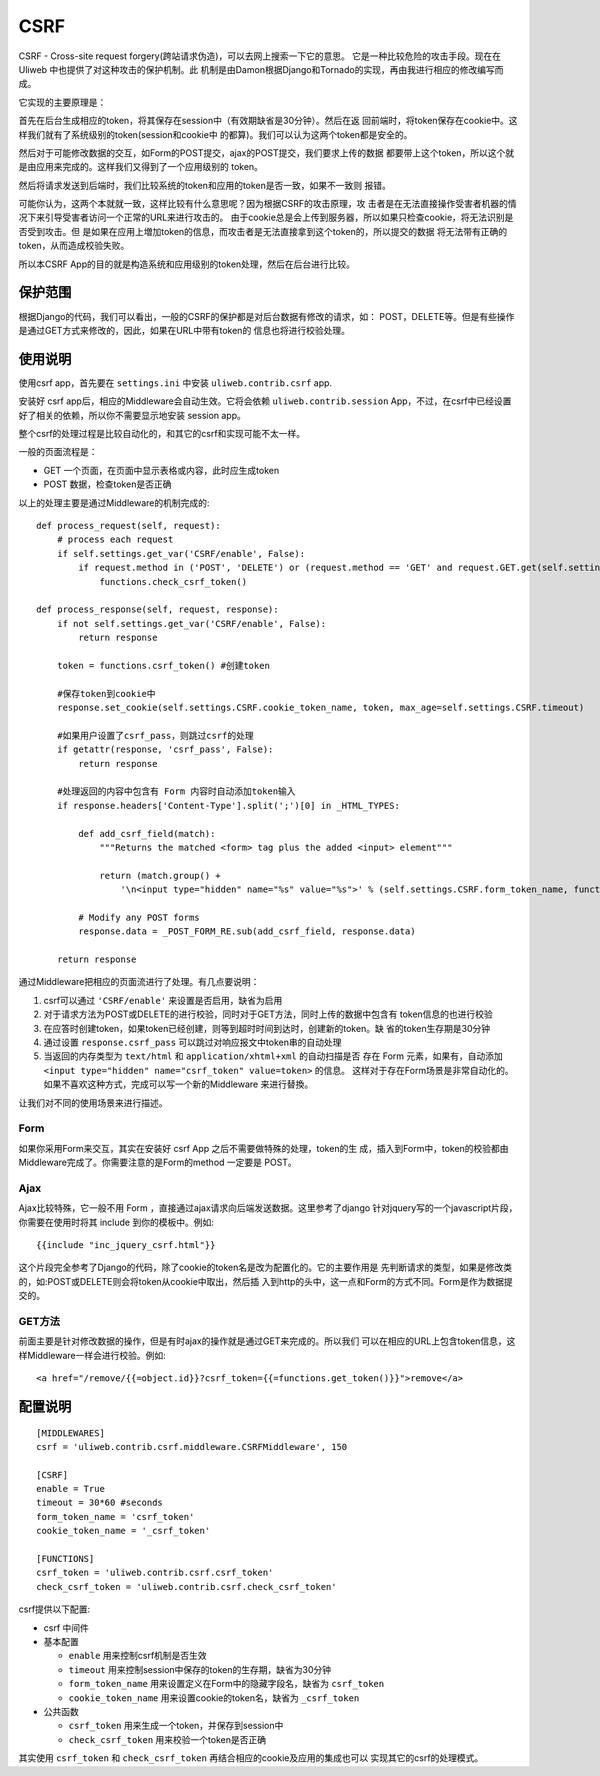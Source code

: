 =============
CSRF
=============

CSRF - Cross-site request forgery(跨站请求伪造)，可以去网上搜索一下它的意思。
它是一种比较危险的攻击手段。现在在 Uliweb 中也提供了对这种攻击的保护机制。此
机制是由Damon根据Django和Tornado的实现，再由我进行相应的修改编写而成。

它实现的主要原理是：

首先在后台生成相应的token，将其保存在session中（有效期缺省是30分钟）。然后在返
回前端时，将token保存在cookie中。这样我们就有了系统级别的token(session和cookie中
的都算)。我们可以认为这两个token都是安全的。

然后对于可能修改数据的交互，如Form的POST提交，ajax的POST提交，我们要求上传的数据
都要带上这个token，所以这个就是由应用来完成的。这样我们又得到了一个应用级别的
token。

然后将请求发送到后端时，我们比较系统的token和应用的token是否一致，如果不一致则
报错。

可能你认为，这两个本就就一致，这样比较有什么意思呢？因为根据CSRF的攻击原理，攻
击者是在无法直接操作受害者机器的情况下来引导受害者访问一个正常的URL来进行攻击的。
由于cookie总是会上传到服务器，所以如果只检查cookie，将无法识别是否受到攻击。但
是如果在应用上増加token的信息，而攻击者是无法直接拿到这个token的，所以提交的数据
将无法带有正确的token，从而造成校验失败。

所以本CSRF App的目的就是构造系统和应用级别的token处理，然后在后台进行比较。

保护范围
-----------

根据Django的代码，我们可以看出，一般的CSRF的保护都是对后台数据有修改的请求，如：
POST，DELETE等。但是有些操作是通过GET方式来修改的，因此，如果在URL中带有token的
信息也将进行校验处理。

使用说明
-----------

使用csrf app，首先要在 ``settings.ini`` 中安装 ``uliweb.contrib.csrf`` app.

安装好 csrf app后，相应的Middleware会自动生效。它将会依赖 ``uliweb.contrib.session``
App，不过，在csrf中已经设置好了相关的依赖，所以你不需要显示地安装 session app。

整个csrf的处理过程是比较自动化的，和其它的csrf和实现可能不太一样。

一般的页面流程是：

* GET 一个页面，在页面中显示表格或内容，此时应生成token
* POST 数据，检查token是否正确

以上的处理主要是通过Middleware的机制完成的::

    def process_request(self, request):
        # process each request
        if self.settings.get_var('CSRF/enable', False):
            if request.method in ('POST', 'DELETE') or (request.method == 'GET' and request.GET.get(self.settings.CSRF.form_token_name)):
                functions.check_csrf_token()
    
    def process_response(self, request, response):
        if not self.settings.get_var('CSRF/enable', False):
            return response
        
        token = functions.csrf_token() #创建token
    
        #保存token到cookie中
        response.set_cookie(self.settings.CSRF.cookie_token_name, token, max_age=self.settings.CSRF.timeout)
    
        #如果用户设置了csrf_pass，则跳过csrf的处理
        if getattr(response, 'csrf_pass', False):
            return response
    
        #处理返回的内容中包含有 Form 内容时自动添加token输入
        if response.headers['Content-Type'].split(';')[0] in _HTML_TYPES:
    
            def add_csrf_field(match):
                """Returns the matched <form> tag plus the added <input> element"""
    
                return (match.group() + 
                    '\n<input type="hidden" name="%s" value="%s">' % (self.settings.CSRF.form_token_name, functions.csrf_token()))
    
            # Modify any POST forms
            response.data = _POST_FORM_RE.sub(add_csrf_field, response.data)
    
        return response
    
通过Middleware把相应的页面流进行了处理。有几点要说明：

#. csrf可以通过 ``'CSRF/enable'`` 来设置是否启用，缺省为启用
#. 对于请求方法为POST或DELETE的进行校验，同时对于GET方法，同时上传的数据中包含有
   token信息的也进行校验
#. 在应答时创建token，如果token已经创建，则等到超时时间到达时，创建新的token。缺
   省的token生存期是30分钟
#. 通过设置 ``response.csrf_pass`` 可以跳过对响应报文中token串的自动处理
#. 当返回的内存类型为 ``text/html`` 和 ``application/xhtml+xml`` 的自动扫描是否
   存在 Form 元素，如果有，自动添加 ``<input type="hidden" name="csrf_token" value=token>`` 的信息。
   这样对于存在Form场景是非常自动化的。如果不喜欢这种方式，完成可以写一个新的Middleware
   来进行替換。

让我们对不同的使用场景来进行描述。

Form
~~~~~~~~~

如果你采用Form来交互，其实在安装好 csrf App 之后不需要做特殊的处理，token的生
成，插入到Form中，token的校验都由Middleware完成了。你需要注意的是Form的method
一定要是 POST。

Ajax
~~~~~~~~~

Ajax比较特殊，它一般不用 Form ，直接通过ajax请求向后端发送数据。这里参考了django
针对jquery写的一个javascript片段，你需要在使用时将其 include 到你的模板中。例如::

    {{include "inc_jquery_csrf.html"}}
    
这个片段完全参考了Django的代码，除了cookie的token名是改为配置化的。它的主要作用是
先判断请求的类型，如果是修改类的，如:POST或DELETE则会将token从cookie中取出，然后插
入到http的头中，这一点和Form的方式不同。Form是作为数据提交的。

GET方法
~~~~~~~~~~~

前面主要是针对修改数据的操作，但是有时ajax的操作就是通过GET来完成的。所以我们
可以在相应的URL上包含token信息，这样Middleware一样会进行校验。例如::

    <a href="/remove/{{=object.id}}?csrf_token={{=functions.get_token()}}">remove</a>
    
配置说明
------------

::

    [MIDDLEWARES]
    csrf = 'uliweb.contrib.csrf.middleware.CSRFMiddleware', 150
    
    [CSRF]
    enable = True
    timeout = 30*60 #seconds
    form_token_name = 'csrf_token'
    cookie_token_name = '_csrf_token'
    
    [FUNCTIONS]
    csrf_token = 'uliweb.contrib.csrf.csrf_token'
    check_csrf_token = 'uliweb.contrib.csrf.check_csrf_token'

csrf提供以下配置:

* csrf 中间件
* 基本配置

  * ``enable`` 用来控制csrf机制是否生效
  * ``timeout`` 用来控制session中保存的token的生存期，缺省为30分钟
  * ``form_token_name`` 用来设置定义在Form中的隐藏字段名，缺省为 ``csrf_token``
  * ``cookie_token_name`` 用来设置cookie的token名，缺省为 ``_csrf_token``

* 公共函数

  * ``csrf_token`` 用来生成一个token，并保存到session中
  * ``check_csrf_token`` 用来校验一个token是否正确

其实使用 ``csrf_token`` 和 ``check_csrf_token`` 再结合相应的cookie及应用的集成也可以
实现其它的csrf的处理模式。
